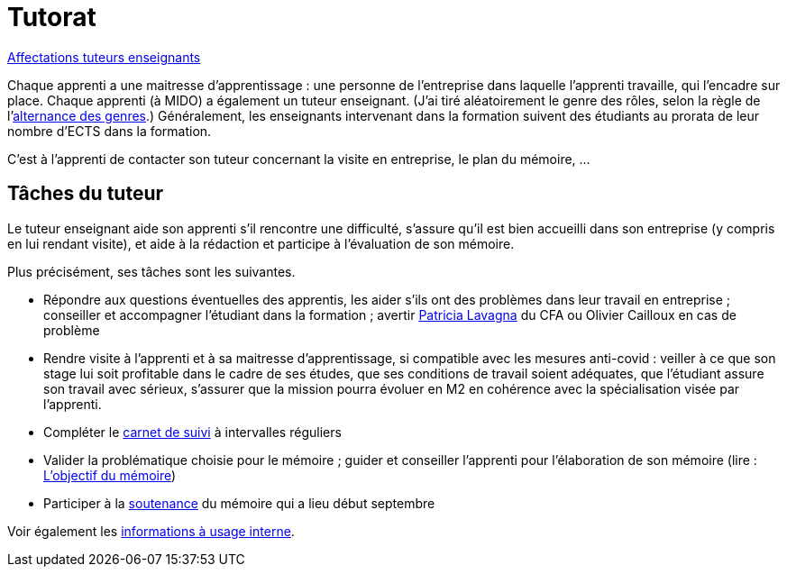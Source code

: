 = Tutorat

https://universitedauphine-my.sharepoint.com/:x:/r/personal/olivier_cailloux_lamsade_dauphine_fr/Documents/M1/Tuteurs%20enseignants%202022%20%C3%A0%202023.xlsx?d=wc9c1f50fd2c34173b9f42ca6b0de7959&csf=1&web=1&e=TBJGe6[Affectations tuteurs enseignants]

Chaque apprenti a une maitresse d’apprentissage : une personne de l’entreprise dans laquelle l’apprenti travaille, qui l’encadre sur place. Chaque apprenti (à MIDO) a également un tuteur enseignant. (J’ai tiré aléatoirement le genre des rôles, selon la règle de l’link:https://langagenonsexiste.ca/l-alternance-des-genres/[alternance des genres].)
Généralement, les enseignants intervenant dans la formation suivent des étudiants au prorata de leur nombre d’ECTS dans la formation. 

C’est à l’apprenti de contacter son tuteur concernant la visite en entreprise, le plan du mémoire, …

== Tâches du tuteur
Le tuteur enseignant aide son apprenti s’il rencontre une difficulté, s’assure qu’il est bien accueilli dans son entreprise (y compris en lui rendant visite), et aide à la rédaction et participe à l’évaluation de son mémoire.

Plus précisément, ses tâches sont les suivantes.

//- Participer à la réunion de rencontre de rentrée qui aura lieu le mardi 9 novembre 2021 à 9h15 en https://www.campusmap.fr/map/dauphine-paris?place=A709[A709] afin de rencontrer la maitresse d’apprentissage et l’apprenti et vérifier avec eux que la mission a bien débuté en entreprise (vous pouvez sauter la présentation si vous la connaissez déjà mais votre présence est importante à partir de 10h pour la rencontre elle-même)
- Répondre aux questions éventuelles des apprentis, les aider s’ils ont des problèmes dans leur travail en entreprise ; conseiller et accompagner l’étudiant dans la formation ; avertir mailto:plavagna@cfa-afia.fr[Patricia Lavagna] du CFA ou Olivier Cailloux en cas de problème
- Rendre visite à l’apprenti et à sa maitresse d’apprentissage, si compatible avec les mesures anti-covid : veiller à ce que son stage lui soit profitable dans le cadre de ses études, que ses conditions de travail soient adéquates, que l’étudiant assure son travail avec sérieux, s’assurer que la mission pourra évoluer en M2 en cohérence avec la spécialisation visée par l’apprenti.
- Compléter le https://www.elia-cfa-afia.com/[carnet de suivi] à intervalles réguliers
- Valider la problématique choisie pour le mémoire ; guider et conseiller l'apprenti pour l’élaboration de son mémoire (lire : https://github.com/Dauphine-MIDO/M1-app/blob/master/M%C3%A9moire.adoc#objectif-du-m%C3%A9moire[L’objectif du mémoire])
- Participer à la https://github.com/Dauphine-MIDO/M1-app/blob/master/M%C3%A9moire.adoc#d%C3%A9roulement-de-la-soutenance[soutenance] du mémoire qui a lieu début septembre

Voir également les https://universitedauphine-my.sharepoint.com/:w:/g/personal/olivier_cailloux_lamsade_dauphine_fr/Ec67_3ebGoxDhbCfTn_Kv1QBoMayLU9gp_usmN9SNTwYow[informations à usage interne].

